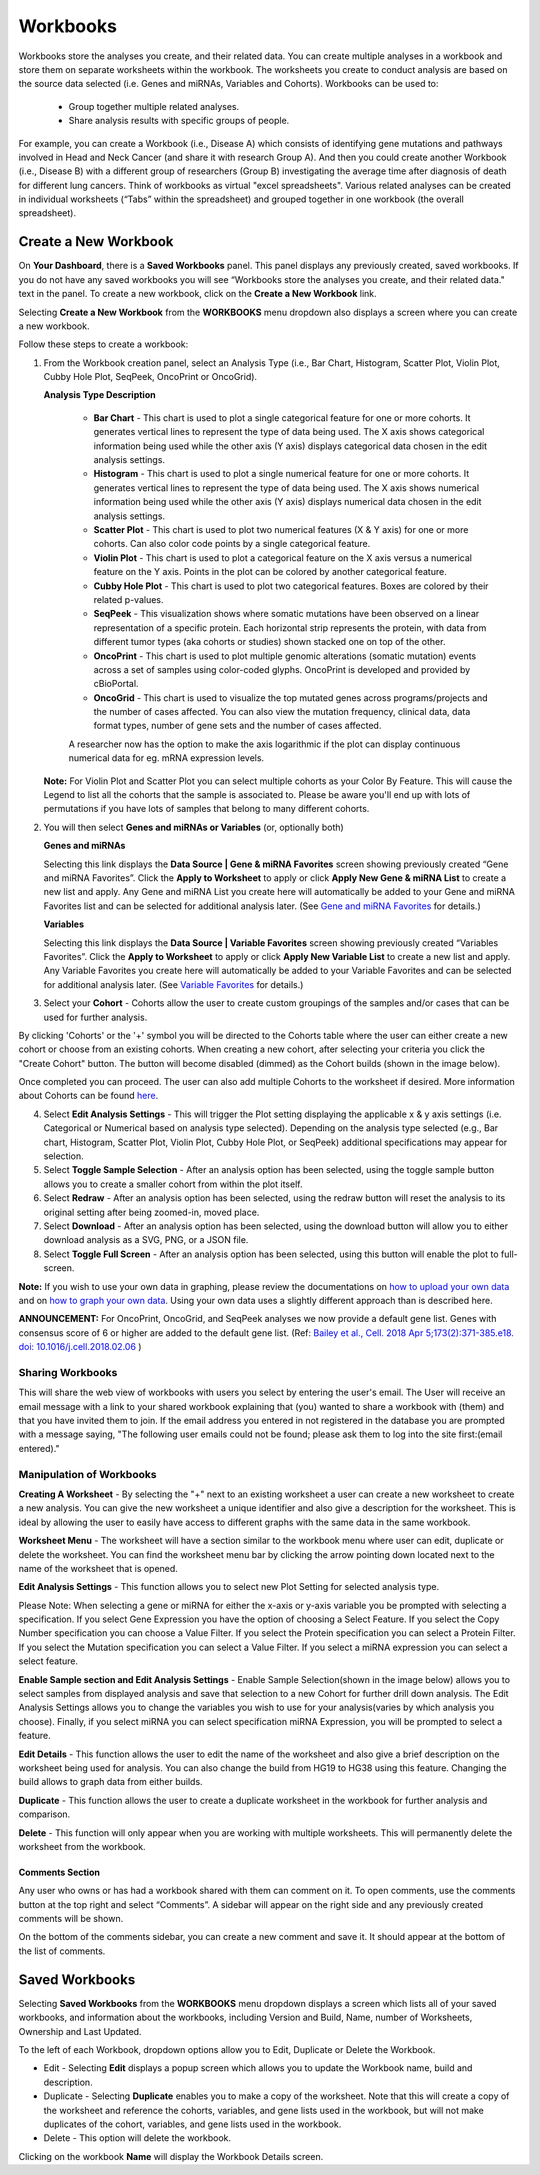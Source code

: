 *********
Workbooks
*********

Workbooks store the analyses you create, and their related data. You can create multiple analyses in a workbook and store them on separate worksheets within the workbook. The worksheets you create to conduct analysis are based on the source data selected (i.e. Genes and miRNAs, Variables and Cohorts).  Workbooks can be used to:

  * Group together multiple related analyses.
  * Share analysis results with specific groups of people.

For example, you can create a Workbook (i.e., Disease A) which consists of identifying gene mutations and pathways involved in Head and Neck Cancer (and share it with research Group A). And then you could create another Workbook (i.e., Disease B) with a different group of researchers (Group B) investigating the average time after diagnosis of death for different lung cancers. Think of workbooks as virtual "excel spreadsheets". Various related analyses can be created in individual worksheets (“Tabs” within the spreadsheet) and grouped together in one workbook (the overall spreadsheet).

Create a New Workbook
#####################

On **Your Dashboard**, there is a **Saved Workbooks** panel.  This panel displays any previously created, saved workbooks. If you do not have any saved workbooks you will see “Workbooks store the analyses you create, and their related data." text in the panel. To create a new workbook, click on the **Create a New Workbook** link. 

Selecting **Create a New Workbook** from the **WORKBOOKS** menu dropdown also displays a screen where you can create a new workbook. 

Follow these steps to create a workbook:

1. From the Workbook creation panel, select an Analysis Type (i.e., Bar Chart, Histogram, Scatter Plot, Violin Plot, Cubby Hole Plot, SeqPeek, OncoPrint or OncoGrid). 

   **Analysis Type Description**

    - **Bar Chart** - This chart is used to plot a single categorical feature for one or more cohorts. It generates vertical lines to represent the type of data being used. The X axis shows categorical information being used while the other axis (Y axis) displays categorical data chosen in the edit analysis settings. 

    - **Histogram** - This chart is used to plot a single numerical feature for one or more cohorts. It generates vertical lines to represent the type of data being used. The X axis shows numerical information being used while the other axis (Y axis) displays numerical data chosen in the edit analysis settings.

    - **Scatter Plot** - This chart is used to plot two numerical features (X & Y axis) for one or more cohorts. Can also color code points by a single categorical feature.

    - **Violin Plot** - This chart is used to plot a categorical feature on the X axis versus a numerical feature on the Y axis. Points in the plot can be colored by another categorical feature.
    
    - **Cubby Hole Plot** - This chart is used to plot two categorical features. Boxes are colored by their related p-values.
    
    - **SeqPeek** - This visualization shows where somatic mutations have been observed on a linear representation of a specific protein. Each horizontal strip represents the protein, with data from different tumor types (aka cohorts or studies) shown stacked one on top of the other.
    
    - **OncoPrint** - This chart is used to plot multiple genomic alterations (somatic mutation) events across a set of samples using color-coded glyphs. OncoPrint is developed and provided by cBioPortal.
    
    - **OncoGrid** - This chart is used to visualize the top mutated genes across programs/projects and the number of cases affected. You can also view the mutation frequency, clinical data, data format types, number of gene sets and the number of cases affected.

    A researcher now has the option to make the axis logarithmic if the plot can display continuous numerical data for eg. mRNA expression levels.
   
   **Note:** For Violin Plot and Scatter Plot you can select multiple cohorts as your Color By Feature. This will cause the Legend to list all the cohorts that the sample is associated to. Please be aware you'll end up with lots of permutations if you have lots of samples that belong to many different cohorts.

2. You will then select **Genes and miRNAs or Variables** (or, optionally both)

   **Genes and miRNAs** 
   
   Selecting this link displays the **Data Source | Gene & miRNA Favorites** screen showing previously created “Gene and miRNA Favorites”.  Click the **Apply to Worksheet** to apply or click **Apply New Gene & miRNA List** to create a new list and apply. Any Gene and miRNA List you create here will automatically be added to your Gene and miRNA Favorites list and can be selected for additional analysis later. (See `Gene and miRNA Favorites <Gene-and-miRNA-Favorites.html>`_ for details.)

   **Variables** 
   
   Selecting this link displays the **Data Source | Variable Favorites** screen showing previously created “Variables Favorites”. Click the **Apply to Worksheet** to apply or click **Apply New Variable List** to create a new list and apply. Any Variable Favorites you create here will automatically be added to your Variable Favorites and can be selected for additional analysis later. (See `Variable Favorites <Variable-Favorites.html>`_ for details.)

3. Select your **Cohort** - Cohorts allow the user to create custom groupings of the samples and/or cases that can be used for further analysis.

By clicking 'Cohorts' or the '+' symbol you will be directed to the Cohorts table where the user can either create a new cohort or choose from an existing cohorts. When creating a new cohort, after selecting your criteria you click the "Create Cohort" button. The button will become disabled (dimmed) as the Cohort builds (shown in the image below).  

.. image:: Not_Dim_Dimmed.jpg
   :scale: 50
   :align: center

Once completed you can proceed.  The user can also add multiple Cohorts to the worksheet if desired. More information about Cohorts can be found `here <http://isb-cancer-genomics-cloud.readthedocs.io/en/latest/sections/webapp/Saved-Cohorts.html>`_.

4. Select **Edit Analysis Settings** - This will trigger the Plot setting displaying the applicable x & y axis settings (i.e. Categorical or Numerical based on analysis type selected). Depending on the analysis type selected (e.g., Bar chart, Histogram, Scatter Plot, Violin Plot, Cubby Hole Plot, or SeqPeek) additional specifications may appear for selection.

5. Select **Toggle Sample Selection** - After an analysis option has been selected, using the toggle sample button allows you to create a smaller cohort from within the plot itself.

6. Select **Redraw** - After an analysis option has been selected, using the redraw button will reset the analysis to its original setting after being zoomed-in, moved place. 

7. Select **Download** - After an analysis option has been selected, using the download button will allow you to either download analysis as a SVG, PNG, or a JSON file. 

8. Select **Toggle Full Screen** -  After an analysis option has been selected, using this button will enable the plot to full-screen.

**Note:** If you wish to use your own data in graphing, please review the documentations on `how to upload your own data`_ and on `how to graph your own data`_.  Using your own data uses a slightly different approach than is described here.

**ANNOUNCEMENT:** For OncoPrint, OncoGrid, and SeqPeek analyses we now provide a default gene list. Genes with consensus score of 6 or higher are added to the default gene list. (Ref: `Bailey et al., Cell. 2018 Apr 5;173(2):371-385.e18. doi: 10.1016/j.cell.2018.02.06 <https://www.sciencedirect.com/science/article/pii/S009286741830237X?via%3Dihub>`_ )

.. _how to upload your own data: program_data_upload.html
.. _how to graph your own data: GraphingUserData.html


Sharing Workbooks
-----------------
This will share the web view of workbooks with users you select by entering the user's email.  The User will receive an email message with a link to your shared workbook explaining that (you) wanted to share a workbook with (them) and that you have invited them to join.  If the email address you entered in not registered in the database you are prompted with a message saying, "The following user emails could not be found; please ask them to log into the site first:(email entered)."

Manipulation of Workbooks
-------------------------

**Creating A Worksheet** - By selecting the "+" next to an existing worksheet a user can create a new worksheet to create a new analysis. You can give the new worksheet a unique identifier and also give a description for the worksheet. This is ideal by allowing the user to easily have access to different graphs with the same data in the same workbook.

**Worksheet Menu** - The worksheet will have a section similar to the workbook menu where user can edit, duplicate or delete the worksheet. You can find the worksheet menu bar by clicking the arrow pointing down located next to the name of the worksheet that is opened.

**Edit Analysis Settings** - This function allows you to select new Plot Setting for selected analysis type.

Please Note: When selecting a gene or miRNA for either the x-axis or y-axis variable you be prompted with selecting a specification. If you select Gene Expression you have the option of choosing a Select Feature.  If you select the Copy Number specification you can choose a Value Filter. If you select the Protein specification you can select a Protein Filter. If you select the Mutation specification you can select a Value Filter. If you select a miRNA expression you can select a select feature.
 
.. _selectionicon:

**Enable Sample section and Edit Analysis Settings** - Enable Sample Selection(shown in the image below) allows you to select samples from displayed analysis and save that selection to a new Cohort for further drill down analysis. The Edit Analysis Settings allows you to change the variables you wish to use for your analysis(varies by which analysis you choose).  Finally, if you select miRNA you can select specification miRNA Expression, you will be prompted to select a feature.

.. image:: edit_analysis_finger.PNG
   :scale: 50
   :align: center

**Edit Details** - This function allows the user to edit the name of the worksheet and also give a brief description on the worksheet being used for analysis. You can also change the build from HG19 to HG38 using this feature. Changing the build allows to graph data from either builds. 

**Duplicate** - This function allows the user to create a duplicate worksheet in the workbook for further analysis and comparison.

**Delete** - This function will only appear when you are working with multiple worksheets. This will permanently delete the worksheet from the workbook.


Comments Section
=================
Any user who owns or has had a workbook shared with them can comment on it. To open comments, use the comments button at the top right and select “Comments”. A sidebar will appear on the right side and any previously created comments will be shown.

On the bottom of the comments sidebar, you can create a new comment and save it. It should appear at the bottom of the list of comments.

Saved Workbooks
###############

Selecting **Saved Workbooks** from the **WORKBOOKS** menu dropdown displays a screen which lists all of your saved workbooks, and information about the workbooks, including Version and Build, Name, number of Worksheets, Ownership and Last Updated.

To the left of each Workbook, dropdown options allow you to Edit, Duplicate or Delete the Workbook.

* Edit - Selecting **Edit** displays a popup screen which allows you to update the Workbook name, build and description.
* Duplicate - Selecting **Duplicate** enables you to make a copy of the worksheet. Note that this will create a copy of the worksheet and reference the cohorts, variables, and gene lists used in the workbook, but will not make duplicates of the cohort, variables, and gene lists used in the workbook.
* Delete - This option will delete the workbook.

Clicking on the workbook **Name** will display the Workbook Details screen.



